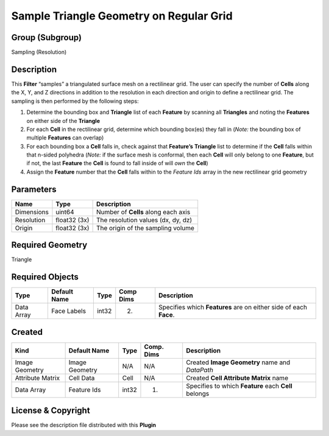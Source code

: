 ========================================
Sample Triangle Geometry on Regular Grid
========================================


Group (Subgroup)
================

Sampling (Resolution)

Description
===========

This **Filter** “samples” a triangulated surface mesh on a rectilinear grid. The user can specify the number of
**Cells** along the X, Y, and Z directions in addition to the resolution in each direction and origin to define a
rectilinear grid. The sampling is then performed by the following steps:

1. Determine the bounding box and **Triangle** list of each **Feature** by scanning all **Triangles** and noting the
   **Features** on either side of the **Triangle**
2. For each **Cell** in the rectilinear grid, determine which bounding box(es) they fall in (*Note:* the bounding box of
   multiple **Features** can overlap)
3. For each bounding box a **Cell** falls in, check against that **Feature’s** **Triangle** list to determine if the
   **Cell** falls within that n-sided polyhedra (*Note:* if the surface mesh is conformal, then each **Cell** will only
   belong to one **Feature**, but if not, the last **Feature** the **Cell** is found to fall inside of will *own* the
   **Cell**)
4. Assign the **Feature** number that the **Cell** falls within to the *Feature Ids* array in the new rectilinear grid
   geometry

Parameters
==========

========== ============ ===================================
Name       Type         Description
========== ============ ===================================
Dimensions uint64       Number of **Cells** along each axis
Resolution float32 (3x) The resolution values (dx, dy, dz)
Origin     float32 (3x) The origin of the sampling volume
========== ============ ===================================

Required Geometry
=================

Triangle

Required Objects
================

========== ============ ===== ========= =================================================================
Type       Default Name Type  Comp Dims Description
========== ============ ===== ========= =================================================================
Data Array Face Labels  int32 (2)       Specifies which **Features** are on either side of each **Face**.
========== ============ ===== ========= =================================================================

Created
=======

================ ============== ===== ========== ====================================================
Kind             Default Name   Type  Comp. Dims Description
================ ============== ===== ========== ====================================================
Image Geometry   Image Geometry N/A   N/A        Created **Image Geometry** name and *DataPath*
Attribute Matrix Cell Data      Cell  N/A        Created **Cell Attribute Matrix** name
Data Array       Feature Ids    int32 (1)        Specifies to which **Feature** each **Cell** belongs
================ ============== ===== ========== ====================================================

License & Copyright
===================

Please see the description file distributed with this **Plugin**
